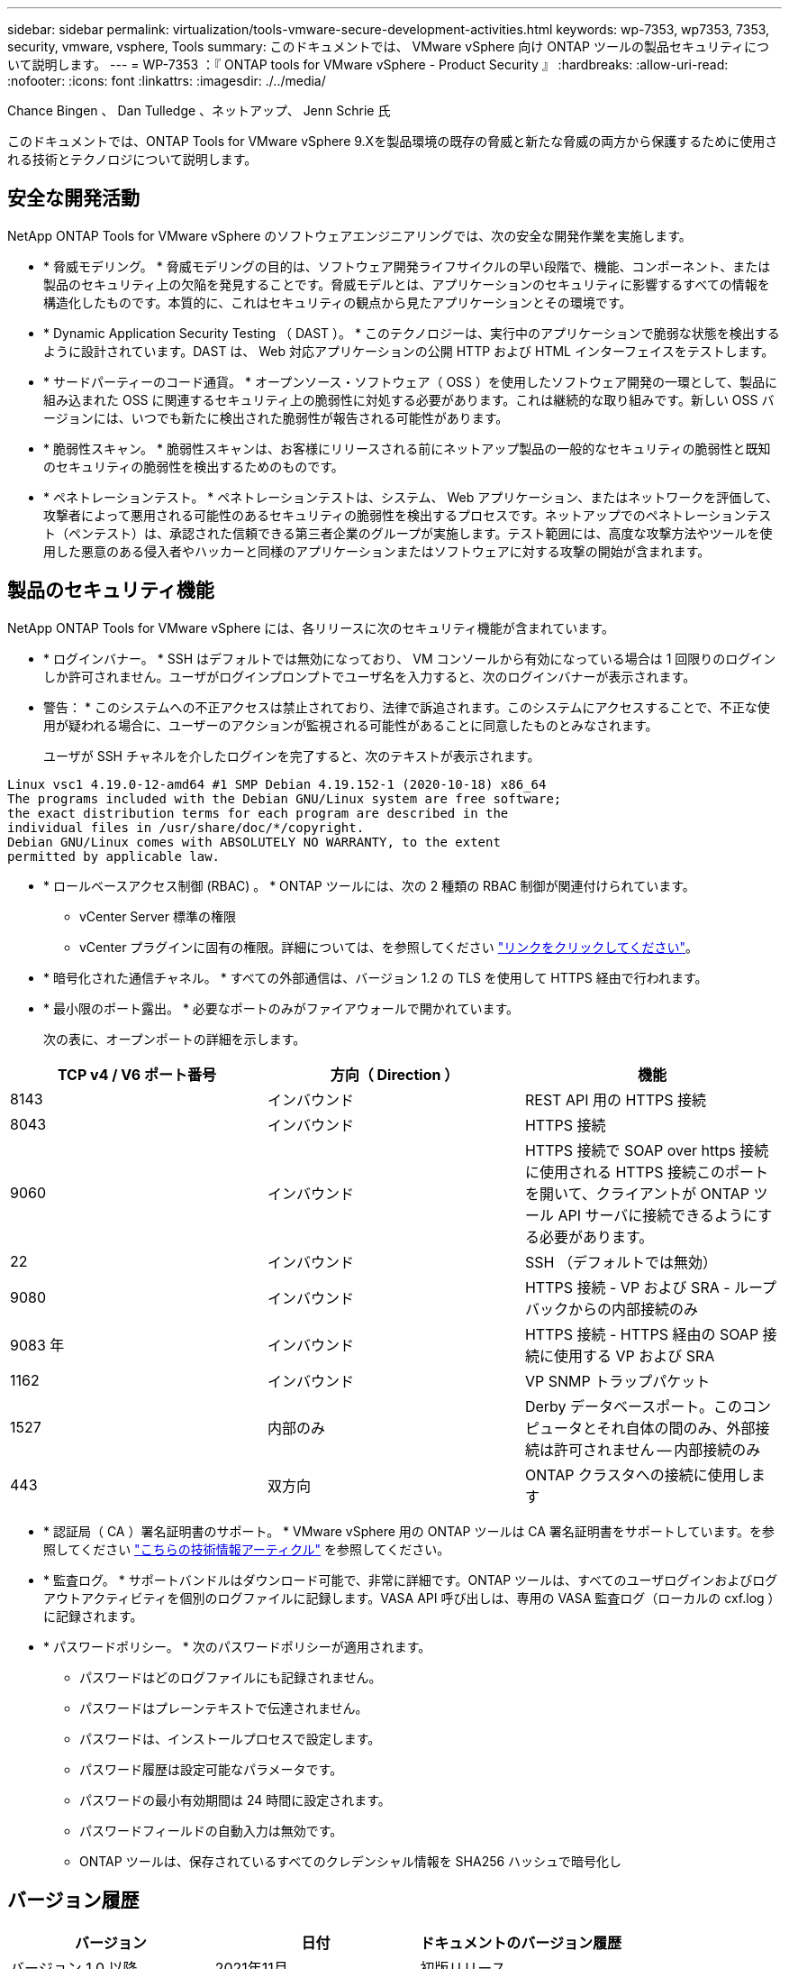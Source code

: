 ---
sidebar: sidebar 
permalink: virtualization/tools-vmware-secure-development-activities.html 
keywords: wp-7353, wp7353, 7353, security, vmware, vsphere, Tools 
summary: このドキュメントでは、 VMware vSphere 向け ONTAP ツールの製品セキュリティについて説明します。 
---
= WP-7353 ：『 ONTAP tools for VMware vSphere - Product Security 』
:hardbreaks:
:allow-uri-read: 
:nofooter: 
:icons: font
:linkattrs: 
:imagesdir: ./../media/


Chance Bingen 、 Dan Tulledge 、ネットアップ、 Jenn Schrie 氏

このドキュメントでは、ONTAP Tools for VMware vSphere 9.Xを製品環境の既存の脅威と新たな脅威の両方から保護するために使用される技術とテクノロジについて説明します。



== 安全な開発活動

NetApp ONTAP Tools for VMware vSphere のソフトウェアエンジニアリングでは、次の安全な開発作業を実施します。

* * 脅威モデリング。 * 脅威モデリングの目的は、ソフトウェア開発ライフサイクルの早い段階で、機能、コンポーネント、または製品のセキュリティ上の欠陥を発見することです。脅威モデルとは、アプリケーションのセキュリティに影響するすべての情報を構造化したものです。本質的に、これはセキュリティの観点から見たアプリケーションとその環境です。
* * Dynamic Application Security Testing （ DAST ）。 * このテクノロジーは、実行中のアプリケーションで脆弱な状態を検出するように設計されています。DAST は、 Web 対応アプリケーションの公開 HTTP および HTML インターフェイスをテストします。
* * サードパーティーのコード通貨。 * オープンソース・ソフトウェア（ OSS ）を使用したソフトウェア開発の一環として、製品に組み込まれた OSS に関連するセキュリティ上の脆弱性に対処する必要があります。これは継続的な取り組みです。新しい OSS バージョンには、いつでも新たに検出された脆弱性が報告される可能性があります。
* * 脆弱性スキャン。 * 脆弱性スキャンは、お客様にリリースされる前にネットアップ製品の一般的なセキュリティの脆弱性と既知のセキュリティの脆弱性を検出するためのものです。
* * ペネトレーションテスト。 * ペネトレーションテストは、システム、 Web アプリケーション、またはネットワークを評価して、攻撃者によって悪用される可能性のあるセキュリティの脆弱性を検出するプロセスです。ネットアップでのペネトレーションテスト（ペンテスト）は、承認された信頼できる第三者企業のグループが実施します。テスト範囲には、高度な攻撃方法やツールを使用した悪意のある侵入者やハッカーと同様のアプリケーションまたはソフトウェアに対する攻撃の開始が含まれます。




== 製品のセキュリティ機能

NetApp ONTAP Tools for VMware vSphere には、各リリースに次のセキュリティ機能が含まれています。

* * ログインバナー。 * SSH はデフォルトでは無効になっており、 VM コンソールから有効になっている場合は 1 回限りのログインしか許可されません。ユーザがログインプロンプトでユーザ名を入力すると、次のログインバナーが表示されます。
+
* 警告： * このシステムへの不正アクセスは禁止されており、法律で訴追されます。このシステムにアクセスすることで、不正な使用が疑われる場合に、ユーザーのアクションが監視される可能性があることに同意したものとみなされます。

+
ユーザが SSH チャネルを介したログインを完了すると、次のテキストが表示されます。



....
Linux vsc1 4.19.0-12-amd64 #1 SMP Debian 4.19.152-1 (2020-10-18) x86_64
The programs included with the Debian GNU/Linux system are free software;
the exact distribution terms for each program are described in the
individual files in /usr/share/doc/*/copyright.
Debian GNU/Linux comes with ABSOLUTELY NO WARRANTY, to the extent
permitted by applicable law.
....
* * ロールベースアクセス制御 (RBAC) 。 * ONTAP ツールには、次の 2 種類の RBAC 制御が関連付けられています。
+
** vCenter Server 標準の権限
** vCenter プラグインに固有の権限。詳細については、を参照してください https://docs.netapp.com/vapp-98/topic/com.netapp.doc.vsc-dsg/GUID-4DCAD72F-34C9-4345-A7AB-A118F4DB9D4D.html["リンクをクリックしてください"^]。


* * 暗号化された通信チャネル。 * すべての外部通信は、バージョン 1.2 の TLS を使用して HTTPS 経由で行われます。
* * 最小限のポート露出。 * 必要なポートのみがファイアウォールで開かれています。
+
次の表に、オープンポートの詳細を示します。



|===
| TCP v4 / V6 ポート番号 | 方向（ Direction ） | 機能 


| 8143 | インバウンド | REST API 用の HTTPS 接続 


| 8043 | インバウンド | HTTPS 接続 


| 9060 | インバウンド | HTTPS 接続で SOAP over https 接続に使用される HTTPS 接続このポートを開いて、クライアントが ONTAP ツール API サーバに接続できるようにする必要があります。 


| 22 | インバウンド | SSH （デフォルトでは無効） 


| 9080 | インバウンド | HTTPS 接続 - VP および SRA - ループバックからの内部接続のみ 


| 9083 年 | インバウンド | HTTPS 接続 - HTTPS 経由の SOAP 接続に使用する VP および SRA 


| 1162 | インバウンド | VP SNMP トラップパケット 


| 1527 | 内部のみ | Derby データベースポート。このコンピュータとそれ自体の間のみ、外部接続は許可されません -- 内部接続のみ 


| 443 | 双方向 | ONTAP クラスタへの接続に使用します 
|===
* * 認証局（ CA ）署名証明書のサポート。 * VMware vSphere 用の ONTAP ツールは CA 署名証明書をサポートしています。を参照してください https://kb.netapp.com/Advice_and_Troubleshooting/Data_Storage_Software/VSC_and_VASA_Provider/Virtual_Storage_Console%3A_Implementing_CA_signed_certificates["こちらの技術情報アーティクル"^] を参照してください。
* * 監査ログ。 * サポートバンドルはダウンロード可能で、非常に詳細です。ONTAP ツールは、すべてのユーザログインおよびログアウトアクティビティを個別のログファイルに記録します。VASA API 呼び出しは、専用の VASA 監査ログ（ローカルの cxf.log ）に記録されます。
* * パスワードポリシー。 * 次のパスワードポリシーが適用されます。
+
** パスワードはどのログファイルにも記録されません。
** パスワードはプレーンテキストで伝達されません。
** パスワードは、インストールプロセスで設定します。
** パスワード履歴は設定可能なパラメータです。
** パスワードの最小有効期間は 24 時間に設定されます。
** パスワードフィールドの自動入力は無効です。
** ONTAP ツールは、保存されているすべてのクレデンシャル情報を SHA256 ハッシュで暗号化し






== バージョン履歴

|===
| バージョン | 日付 | ドキュメントのバージョン履歴 


| バージョン 1.0 以降 | 2021年11月 | 初版リリース 
|===